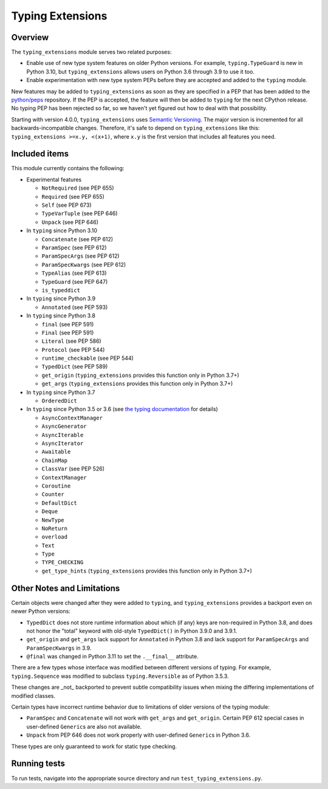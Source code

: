 =================
Typing Extensions
=================

.. image:: https://badges.gitter.im/python/typing.svg
 :alt: Chat at https://gitter.im/python/typing
 :target: https://gitter.im/python/typing?utm_source=badge&utm_medium=badge&utm_campaign=pr-badge&utm_content=badge

Overview
========

The ``typing_extensions`` module serves two related purposes:

- Enable use of new type system features on older Python versions. For example,
  ``typing.TypeGuard`` is new in Python 3.10, but ``typing_extensions`` allows
  users on Python 3.6 through 3.9 to use it too.
- Enable experimentation with new type system PEPs before they are accepted and
  added to the ``typing`` module.
  
New features may be added to ``typing_extensions`` as soon as they are specified
in a PEP that has been added to the `python/peps <https://github.com/python/peps>`_
repository. If the PEP is accepted, the feature will then be added to ``typing``
for the next CPython release. No typing PEP has been rejected so far, so we
haven't yet figured out how to deal with that possibility.

Starting with version 4.0.0, ``typing_extensions`` uses
`Semantic Versioning <https://semver.org/>`_. The
major version is incremented for all backwards-incompatible changes.
Therefore, it's safe to depend
on ``typing_extensions`` like this: ``typing_extensions >=x.y, <(x+1)``,
where ``x.y`` is the first version that includes all features you need.

Included items
==============

This module currently contains the following:

- Experimental features

  - ``NotRequired`` (see PEP 655)
  - ``Required`` (see PEP 655)
  - ``Self`` (see PEP 673)
  - ``TypeVarTuple`` (see PEP 646)
  - ``Unpack`` (see PEP 646)

- In ``typing`` since Python 3.10
  
  - ``Concatenate`` (see PEP 612)
  - ``ParamSpec`` (see PEP 612)
  - ``ParamSpecArgs`` (see PEP 612)
  - ``ParamSpecKwargs`` (see PEP 612)
  - ``TypeAlias`` (see PEP 613)
  - ``TypeGuard`` (see PEP 647)
  - ``is_typeddict``

- In ``typing`` since Python 3.9

  - ``Annotated`` (see PEP 593)

- In ``typing`` since Python 3.8

  - ``final`` (see PEP 591)
  - ``Final`` (see PEP 591)
  - ``Literal`` (see PEP 586)
  - ``Protocol`` (see PEP 544)
  - ``runtime_checkable`` (see PEP 544)
  - ``TypedDict`` (see PEP 589)
  - ``get_origin`` (``typing_extensions`` provides this function only in Python 3.7+)
  - ``get_args`` (``typing_extensions`` provides this function only in Python 3.7+)

- In ``typing`` since Python 3.7

  - ``OrderedDict``

- In ``typing`` since Python 3.5 or 3.6 (see `the typing documentation
  <https://docs.python.org/3.10/library/typing.html>`_ for details)

  - ``AsyncContextManager``
  - ``AsyncGenerator``
  - ``AsyncIterable``
  - ``AsyncIterator``
  - ``Awaitable``
  - ``ChainMap``
  - ``ClassVar`` (see PEP 526)
  - ``ContextManager``
  - ``Coroutine``
  - ``Counter``
  - ``DefaultDict``
  - ``Deque``
  - ``NewType``
  - ``NoReturn``
  - ``overload``
  - ``Text``
  - ``Type``
  - ``TYPE_CHECKING``
  - ``get_type_hints`` (``typing_extensions`` provides this function only in Python 3.7+)

Other Notes and Limitations
===========================

Certain objects were changed after they were added to ``typing``, and
``typing_extensions`` provides a backport even on newer Python versions:

- ``TypedDict`` does not store runtime information
  about which (if any) keys are non-required in Python 3.8, and does not
  honor the "total" keyword with old-style ``TypedDict()`` in Python
  3.9.0 and 3.9.1.
- ``get_origin`` and ``get_args`` lack support for ``Annotated`` in
  Python 3.8 and lack support for ``ParamSpecArgs`` and ``ParamSpecKwargs``
  in 3.9.
- ``@final`` was changed in Python 3.11 to set the ``.__final__`` attribute.

There are a few types whose interface was modified between different
versions of typing. For example, ``typing.Sequence`` was modified to
subclass ``typing.Reversible`` as of Python 3.5.3.

These changes are _not_ backported to prevent subtle compatibility
issues when mixing the differing implementations of modified classes.

Certain types have incorrect runtime behavior due to limitations of older
versions of the typing module:

- ``ParamSpec`` and ``Concatenate`` will not work with ``get_args`` and
  ``get_origin``. Certain PEP 612 special cases in user-defined
  ``Generic``\ s are also not available.
- ``Unpack`` from PEP 646 does not work properly with user-defined
  ``Generic``\ s in Python 3.6.

These types are only guaranteed to work for static type checking.

Running tests
=============

To run tests, navigate into the appropriate source directory and run
``test_typing_extensions.py``.
